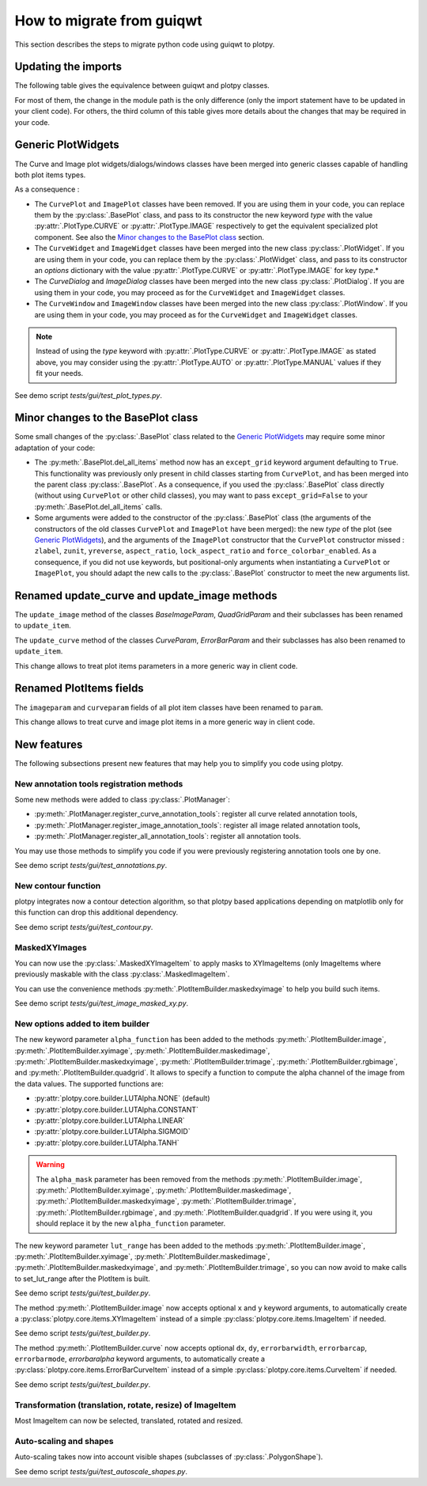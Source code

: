 How to migrate from guiqwt
--------------------------

This section describes the steps to migrate python code using guiqwt to plotpy.

Updating the imports
^^^^^^^^^^^^^^^^^^^^

The following table gives the equivalence between guiqwt and plotpy classes.

For most of them, the change in the module path is the only difference (only
the import statement have to be updated in your client code). For others, the
third column of this table gives more details about the changes that may be
required in your code.

.. csv-table:: Compatibility table
    :file: guiqwt_to_plotpy.csv

Generic PlotWidgets
^^^^^^^^^^^^^^^^^^^

The Curve and Image plot widgets/dialogs/windows classes have been merged
into generic classes capable of handling both plot items types.

As a consequence :

* The ``CurvePlot`` and ``ImagePlot`` classes have been removed.
  If you are using them in your code, you can replace them by the
  :py:class:`.BasePlot` class, and pass to its constructor the new keyword
  `type` with the value :py:attr:`.PlotType.CURVE` or :py:attr:`.PlotType.IMAGE`
  respectively to get the equivalent specialized plot component.
  See also the `Minor changes to the BasePlot class`_ section.

* The ``CurveWidget`` and ``ImageWidget`` classes have been merged into the new class
  :py:class:`.PlotWidget`. If you are using them in your code,
  you can replace them by the :py:class:`.PlotWidget` class,
  and pass to its constructor an `options` dictionary with the value
  :py:attr:`.PlotType.CURVE` or
  :py:attr:`.PlotType.IMAGE` for key `type`.*

* The `CurveDialog` and `ImageDialog` classes have been merged into the new class
  :py:class:`.PlotDialog`. If you are using them in your code, you may proceed
  as for the ``CurveWidget`` and ``ImageWidget`` classes.

* The ``CurveWindow`` and ``ImageWindow`` classes have been merged into the new class
  :py:class:`.PlotWindow`. If you are using them in your code, you may proceed
  as for the ``CurveWidget`` and ``ImageWidget`` classes.

.. note::

    Instead of using the `type` keyword with :py:attr:`.PlotType.CURVE` or
    :py:attr:`.PlotType.IMAGE` as stated above,
    you may consider using the :py:attr:`.PlotType.AUTO`
    or :py:attr:`.PlotType.MANUAL` values if they fit your needs.

See demo script `tests/gui/test_plot_types.py`.

Minor changes to the BasePlot class
^^^^^^^^^^^^^^^^^^^^^^^^^^^^^^^^^^^

Some small changes of the :py:class:`.BasePlot` class related
to the `Generic PlotWidgets`_ may require some minor adaptation of your code:

* The :py:meth:`.BasePlot.del_all_items` method now has an
  ``except_grid`` keyword argument defaulting to ``True``. This functionality was
  previously only present in child classes starting from ``CurvePlot``,
  and has been merged into the parent class :py:class:`.BasePlot`.
  As a consequence, if you used the :py:class:`.BasePlot` class
  directly (without using ``CurvePlot`` or other child classes), you may want to
  pass ``except_grid=False`` to your
  :py:meth:`.BasePlot.del_all_items` calls.

* Some arguments were added to the constructor of the :py:class:`.BasePlot` class
  (the arguments of the constructors of the old classes ``CurvePlot`` and
  ``ImagePlot`` have been merged): the new `type` of the plot
  (see `Generic PlotWidgets`_), and the arguments of the ``ImagePlot``
  constructor that the ``CurvePlot`` constructor missed : ``zlabel``, ``zunit``,
  ``yreverse``, ``aspect_ratio``, ``lock_aspect_ratio`` and ``force_colorbar_enabled``.
  As a consequence, if you did not use keywords, but positional-only arguments when
  instantiating a ``CurvePlot`` or ``ImagePlot``, you should adapt the new calls to the
  :py:class:`.BasePlot` constructor to meet the new arguments list.

Renamed update_curve and update_image methods
^^^^^^^^^^^^^^^^^^^^^^^^^^^^^^^^^^^^^^^^^^^^^

The ``update_image`` method of the classes `BaseImageParam`, `QuadGridParam`
and their subclasses has been renamed to ``update_item``.

The ``update_curve`` method of the classes `CurveParam`, `ErrorBarParam` and
their subclasses has also been renamed to ``update_item``.

This change allows to treat plot items parameters in a more generic way in client code.

Renamed PlotItems fields
^^^^^^^^^^^^^^^^^^^^^^^^

The ``imageparam`` and ``curveparam`` fields of all plot item classes have been
renamed to ``param``.

This change allows to treat curve and image plot items in a more generic way
in client code.

New features
^^^^^^^^^^^^

The following subsections present new features that may help you to simplify
you code using plotpy.

New annotation tools registration methods
~~~~~~~~~~~~~~~~~~~~~~~~~~~~~~~~~~~~~~~~~

Some new methods were added to class :py:class:`.PlotManager`:

* :py:meth:`.PlotManager.register_curve_annotation_tools`:
  register all curve related annotation tools,
* :py:meth:`.PlotManager.register_image_annotation_tools`:
  register all image related annotation tools,
* :py:meth:`.PlotManager.register_all_annotation_tools`:
  register all annotation tools.

You may use those methods to simplify you code if you were previously registering
annotation tools one by one.

See demo script `tests/gui/test_annotations.py`.

New contour function
~~~~~~~~~~~~~~~~~~~~

plotpy integrates now a contour detection algorithm, so that plotpy based
applications depending on matplotlib only for this function can drop this
additional dependency.

See demo script `tests/gui/test_contour.py`.

MaskedXYImages
~~~~~~~~~~~~~~

You can now use the :py:class:`.MaskedXYImageItem` to apply masks to XYImageItems
(only ImageItems where previously maskable with the class :py:class:`.MaskedImageItem`.

You can use the convenience methods :py:meth:`.PlotItemBuilder.maskedxyimage` to
help you build such items.

See demo script `tests/gui/test_image_masked_xy.py`.

New options added to item builder
~~~~~~~~~~~~~~~~~~~~~~~~~~~~~~~~~

The new keyword parameter ``alpha_function`` has been added to the methods
:py:meth:`.PlotItemBuilder.image`, :py:meth:`.PlotItemBuilder.xyimage`,
:py:meth:`.PlotItemBuilder.maskedimage`, :py:meth:`.PlotItemBuilder.maskedxyimage`,
:py:meth:`.PlotItemBuilder.trimage`, :py:meth:`.PlotItemBuilder.rgbimage`, and
:py:meth:`.PlotItemBuilder.quadgrid`. It allows to specify a function to
compute the alpha channel of the image from the data values. The supported
functions are:

* :py:attr:`plotpy.core.builder.LUTAlpha.NONE` (default)
* :py:attr:`plotpy.core.builder.LUTAlpha.CONSTANT`
* :py:attr:`plotpy.core.builder.LUTAlpha.LINEAR`
* :py:attr:`plotpy.core.builder.LUTAlpha.SIGMOID`
* :py:attr:`plotpy.core.builder.LUTAlpha.TANH`

.. warning:: The ``alpha_mask`` parameter has been removed from the methods
             :py:meth:`.PlotItemBuilder.image`, :py:meth:`.PlotItemBuilder.xyimage`,
             :py:meth:`.PlotItemBuilder.maskedimage`, :py:meth:`.PlotItemBuilder.maskedxyimage`,
             :py:meth:`.PlotItemBuilder.trimage`, :py:meth:`.PlotItemBuilder.rgbimage`, and
             :py:meth:`.PlotItemBuilder.quadgrid`. If you were using it, you should
             replace it by the new ``alpha_function`` parameter.

The new keyword parameter ``lut_range`` has been added to the methods
:py:meth:`.PlotItemBuilder.image`, :py:meth:`.PlotItemBuilder.xyimage`,
:py:meth:`.PlotItemBuilder.maskedimage`, :py:meth:`.PlotItemBuilder.maskedxyimage`,
and :py:meth:`.PlotItemBuilder.trimage`, so you can now avoid to make calls
to set_lut_range after the PlotItem is built.

See demo script `tests/gui/test_builder.py`.

The method :py:meth:`.PlotItemBuilder.image` now accepts
optional ``x`` and ``y`` keyword arguments, to automatically create a
:py:class:`plotpy.core.items.XYImageItem` instead of a simple
:py:class:`plotpy.core.items.ImageItem` if needed.

See demo script `tests/gui/test_builder.py`.

The method :py:meth:`.PlotItemBuilder.curve` now accepts
optional ``dx``, ``dy``, ``errorbarwidth``, ``errorbarcap``, ``errorbarmode``,
`errorbaralpha` keyword arguments, to automatically create a
:py:class:`plotpy.core.items.ErrorBarCurveItem` instead of a simple
:py:class:`plotpy.core.items.CurveItem` if needed.

See demo script `tests/gui/test_builder.py`.

Transformation (translation, rotate, resize) of ImageItem
~~~~~~~~~~~~~~~~~~~~~~~~~~~~~~~~~~~~~~~~~~~~~~~~~~~~~~~~~~

Most ImageItem can now be selected, translated, rotated and resized.

Auto-scaling and shapes
~~~~~~~~~~~~~~~~~~~~~~~

Auto-scaling takes now into account visible shapes
(subclasses of :py:class:`.PolygonShape`).

See demo script `tests/gui/test_autoscale_shapes.py`.
